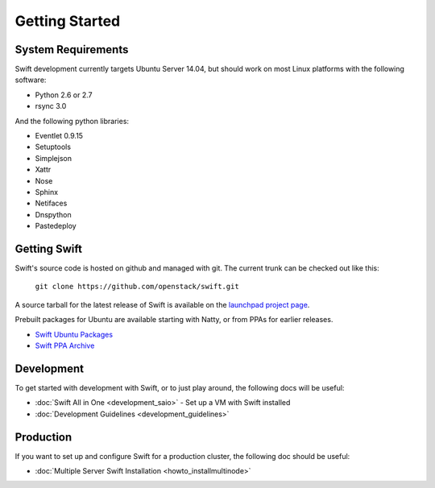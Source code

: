 ===============
Getting Started
===============

-------------------
System Requirements
-------------------

Swift development currently targets Ubuntu Server 14.04, but should work on
most Linux platforms with the following software:

* Python 2.6 or 2.7
* rsync 3.0

And the following python libraries:

* Eventlet 0.9.15
* Setuptools
* Simplejson
* Xattr
* Nose
* Sphinx
* Netifaces
* Dnspython
* Pastedeploy


-------------
Getting Swift
-------------

Swift's source code is hosted on github and managed with git.  The current trunk can be checked out like this:

    ``git clone https://github.com/openstack/swift.git``

A source tarball for the latest release of Swift is available on the `launchpad project page <https://launchpad.net/swift>`_.

Prebuilt packages for Ubuntu are available starting with Natty, or from PPAs for earlier releases.

* `Swift Ubuntu Packages <https://launchpad.net/ubuntu/+source/swift>`_
* `Swift PPA Archive <https://launchpad.net/~swift-core/+archive/release>`_

-----------
Development
-----------

To get started with development with Swift, or to just play around, the
following docs will be useful:

* :doc:`Swift All in One <development_saio>` - Set up a VM with Swift installed
* :doc:`Development Guidelines <development_guidelines>`

----------
Production
----------

If you want to set up and configure Swift for a production cluster, the following doc should be useful:

* :doc:`Multiple Server Swift Installation <howto_installmultinode>`
